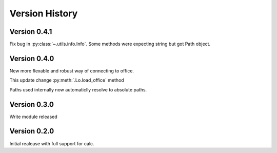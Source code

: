 ###############
Version History
###############

*************
Version 0.4.1
*************

Fix bug in :py:class:`~.utils.info.Info`.
Some methods were expecting string but got Path object.

*************
Version 0.4.0
*************

New more flexable and robust way of connecting to office.

This update change :py:meth:`.Lo.load_office` method

Paths used internally now automaticlly resolve to absolute paths.

*************
Version 0.3.0
*************

Write module released

*************
Version 0.2.0
*************

Initial realease with full support for calc.